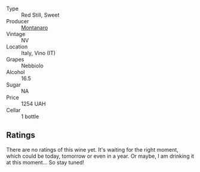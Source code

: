 #+attr_html: :class wine-main-image
[[file:/images/e7/e05099-a8cc-4ce1-8a2e-351c64c6bd78/2023-06-21-19-11-30-9D5F6190-3DC1-4D36-AA63-523BC6DE7166-1-105-c@512.webp]]

- Type :: Red Still, Sweet
- Producer :: [[barberry:/producers/b37914ec-d6e4-4394-93eb-150f6c61a7f3][Montanaro]]
- Vintage :: NV
- Location :: Italy, Vino (IT)
- Grapes :: Nebbiolo
- Alcohol :: 16.5
- Sugar :: NA
- Price :: 1254 UAH
- Cellar :: 1 bottle

** Ratings

There are no ratings of this wine yet. It's waiting for the right moment, which could be today, tomorrow or even in a year. Or maybe, I am drinking it at this moment... So stay tuned!

